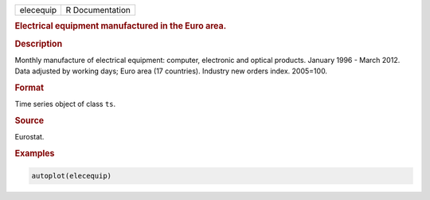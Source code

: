 .. container::

   ========= ===============
   elecequip R Documentation
   ========= ===============

   .. rubric:: Electrical equipment manufactured in the Euro area.
      :name: elecequip

   .. rubric:: Description
      :name: description

   Monthly manufacture of electrical equipment: computer, electronic and
   optical products. January 1996 - March 2012. Data adjusted by working
   days; Euro area (17 countries). Industry new orders index. 2005=100.

   .. rubric:: Format
      :name: format

   Time series object of class ``ts``.

   .. rubric:: Source
      :name: source

   Eurostat.

   .. rubric:: Examples
      :name: examples

   .. code:: R

      autoplot(elecequip)
